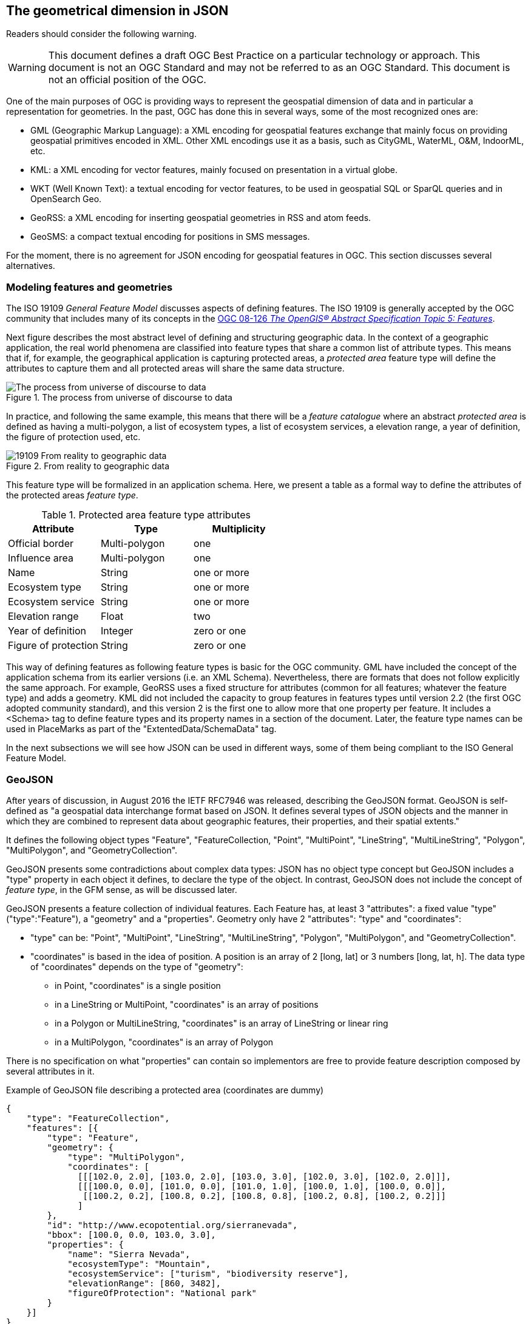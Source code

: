 == The geometrical dimension in JSON

//-------Remove after TC approval-------

Readers should consider the following warning.

WARNING: This document defines a draft OGC Best Practice on a particular technology or approach. This document is not an OGC Standard and may not be referred to as an OGC Standard. This document is not an official position of the OGC.

//----------------------------------------

One of the main purposes of OGC is providing ways to represent the geospatial dimension of data and in particular a representation for geometries. In the past, OGC has done this in several ways, some of the most recognized ones are:

* GML (Geographic Markup Language): a XML encoding for geospatial features exchange that mainly focus on providing geospatial primitives encoded in XML. Other XML encodings use it as a basis, such as CityGML, WaterML, O&M, IndoorML, etc.
* KML: a XML encoding for vector features, mainly focused on presentation in a virtual globe.
* WKT (Well Known Text): a textual encoding for vector features, to be used in geospatial SQL or SparQL queries and in OpenSearch Geo.
* GeoRSS: a XML encoding for inserting geospatial geometries in RSS and atom feeds.
* GeoSMS: a compact textual encoding for positions in SMS messages.

For the moment, there is no agreement for JSON encoding for geospatial features in OGC. This section discusses several alternatives.

=== Modeling features and geometries
The ISO 19109 _General Feature Model_ discusses aspects of defining  features. The ISO 19109 is generally accepted by the OGC community that includes many of its concepts in the http://portal.opengeospatial.org/files/?artifact_id=29536[OGC 08-126 _The OpenGIS® Abstract Specification Topic 5: Features_].

Next figure describes the most abstract level of defining and structuring geographic data. In the context of a geographic application, the real world phenomena are classified into feature types that share a common list of attribute types. This means that if, for example, the geographical application is capturing protected areas, a _protected area_ feature type will define the attributes to capture them and all protected areas will share the same data structure.

[[The_process_from_universe_of_discourse_to_data]]
.The process from universe of discourse to data
image::images/The_process_from_universe_of_discourse_to_data.png[]

In practice, and following the same example, this means that there will be a _feature catalogue_ where an abstract _protected area_ is defined as having a multi-polygon, a list of ecosystem types, a list of ecosystem services, a elevation range, a year of definition, the figure of protection used, etc.

[[From_reality_to_geographic_data_image]]
.From reality to geographic data
image::images/19109_From_reality_to_geographic_data.png[]

This feature type will be formalized in an application schema. Here, we present a table as a formal way to define the attributes of the protected areas _feature type_.

.Protected area feature type attributes
[width="100%",options="header"]
|====================
| Attribute | Type | Multiplicity
| Official border | Multi-polygon | one
| Influence area | Multi-polygon | one
| Name | String | one or more
| Ecosystem type | String | one or more
| Ecosystem service | String | one or more
| Elevation range | Float | two
| Year of definition | Integer | zero or one
| Figure of protection | String | zero or one
|====================

This way of defining features as following feature types is basic for the OGC community. GML have included the concept of the application schema from its earlier versions (i.e. an XML Schema). Nevertheless, there are formats that does not follow explicitly the same approach. For example, GeoRSS uses a fixed structure for attributes (common for all features; whatever the feature type) and adds a geometry. KML did not included the capacity to group features in features types until version 2.2 (the first OGC adopted community standard), and this version 2 is the first one to allow more that one property per feature. It includes a <Schema> tag to define feature types and its property names in a section of the document. Later, the feature type names can be used in PlaceMarks as part of the "ExtentedData/SchemaData" tag.

In the next subsections we will see how JSON can be used in different ways, some of them being compliant to the ISO General Feature Model.

=== GeoJSON
After years of discussion, in August 2016 the IETF RFC7946 was released, describing the GeoJSON format. GeoJSON is self-defined as "a geospatial data interchange format based on JSON. It defines several types of JSON objects and the manner in which they are combined to represent data about geographic features, their properties, and their spatial extents."

It defines the following object types "Feature", "FeatureCollection, "Point", "MultiPoint", "LineString", "MultiLineString", "Polygon", "MultiPolygon", and "GeometryCollection".

GeoJSON presents some contradictions about complex data types: JSON has no object type concept but GeoJSON includes a "type" property in each object it defines, to declare the type of the object. In contrast, GeoJSON does not include the concept of _feature type_, in the GFM sense, as will be discussed later.

GeoJSON presents a feature collection of individual features. Each Feature has, at least 3 "attributes": a fixed value "type" ("type":"Feature"), a "geometry" and a "properties". Geometry only have 2 "attributes": "type" and "coordinates":

* "type" can be: "Point", "MultiPoint", "LineString", "MultiLineString", "Polygon", "MultiPolygon", and   "GeometryCollection".
* "coordinates" is based in the idea of position. A position is an array of 2 [long, lat] or 3 numbers [long, lat, h]. The data type of "coordinates" depends on the type of "geometry":

** in Point, "coordinates" is a single position
** in a LineString or MultiPoint, "coordinates"  is an array of positions
** in a Polygon or MultiLineString, "coordinates" is an array of LineString or linear ring
** in a MultiPolygon, "coordinates" is an array of Polygon

There is no specification on what "properties" can contain so implementors are free to provide feature description composed by several attributes in it.

.Example of GeoJSON file describing a protected area (coordinates are dummy)
[source,json]
----
{
    "type": "FeatureCollection",
    "features": [{
        "type": "Feature",
        "geometry": {
            "type": "MultiPolygon",
            "coordinates": [
              [[[102.0, 2.0], [103.0, 2.0], [103.0, 3.0], [102.0, 3.0], [102.0, 2.0]]],
              [[[100.0, 0.0], [101.0, 0.0], [101.0, 1.0], [100.0, 1.0], [100.0, 0.0]],
               [[100.2, 0.2], [100.8, 0.2], [100.8, 0.8], [100.2, 0.8], [100.2, 0.2]]]
              ]
        },
        "id": "http://www.ecopotential.org/sierranevada",
        "bbox": [100.0, 0.0, 103.0, 3.0],
        "properties": {
            "name": "Sierra Nevada",
            "ecosystemType": "Mountain",
            "ecosystemService": ["turism", "biodiversity reserve"],
            "elevationRange": [860, 3482],
            "figureOfProtection": "National park"
        }
    }]
}
----

==== GeoJSON particularities

A list of considerations extracted from the RFC 7946 require our attention:

* Features can have ids: "If a Feature has a commonly used identifier, that identifier SHOULD be included as a member of the Feature object with the name _id_"
* Features can have a "bbox": "a member named _bbox_ to include information on the coordinate range. The value of the bbox member MUST be an array of numbers, with all axes of the most southwesterly point followed by all axes of the more northeasterly point."
* Coordinates are in CRS84 + optional _ellipsoidal_ height. "The coordinate reference system for all GeoJSON coordinates is a geographic coordinate reference system, using the World Geodetic System 1984 (WGS 84) [WGS84] datum, with longitude and latitude units of decimal degrees. This is equivalent to the coordinate reference system identified by the Open Geospatial Consortium (OGC) URN urn:ogc:def:crs:OGC::CRS84. An OPTIONAL third-position element SHALL be the height in meters above or below the WGS 84 reference _ellipsoid_."
* "Members not described in RFC 7946 ("foreign members") MAY be used in a GeoJSON document."
* GeoJSON elements cannot be recycled in other places: "GeoJSON semantics do not apply to foreign members and their descendants, regardless of their names and values."
* The GeoJSON types cannot be extended: "Implementations MUST NOT extend the fixed set of GeoJSON types: FeatureCollection, Feature, Point, LineString, MultiPoint, Polygon, MultiLineString, MultiPolygon, and GeometryCollection."
* "The media type for GeoJSON text is _application/geo+json_"

GeoJSON honors the simplicity of the JSON and JavaScript origins. GeoJSON defines _Feature collections_ and _Features_ but does not contemplate the possibility of defining Feature types or associating a Feature to a feature type. In our opinion this is consistent with JSON itself, that does not include the _data type_ concept, but diverges from the General Feature Model (GFM). In practice, this means that the number and type of the properties of each feature can be different. With this level of flexibility, GeoJSON is not the right format for exchanging data between repositories based on the GFM. In the introduction, RFC7946 compares GeoJSON with WFS outputs. This comparison is an oversimplification; even if the response of a WFS return a feature collection, RFC7946 overlooks that WFS deeply uses the _Feature Type_ concept that is missing in GeoJSON.

Note that the coordinate order is longitude latitude. This is not the common practice in OGC but is unambiguously defined so it is conformance to the OGC axis order policy. It also requires an ellipsoid (instead of an sphere used in OSM) that provides more precision. What is more surprise is the decision of using _ellipsoidal_ height. This decision is against common practice and it is difficult to compensate. Most of the elevations are defined and distributed as _orthometric_ and to transform an _ellipsoidal_ height into a _orthometric_ elevantion will require a precise ellipsoid.

==== Geospatial communityy needs that GeoJSON does not cover
In GeoJSON:

* There is no feature model. Sometimes there is the question about GeoJSON covering the OGC GML Simple Features. This is not the case: GML Simple Features uses the GFM in a simplified way but GeoJSON ignores the GFM.
* There is no support for CRSs other than CRS84.
* The geometries cannot be extended to other types.
* There is no support for the time component or anyother extra dimensions
*  _orthometric_ elevations can only be provided as (non-geometric) properties
* There is no information on symbology.

In practice, this means that GeoJSON can only be used in similar circumstances where KML can be used (but without symbology). GeoJSON cannot be used in the following use cases:

* When there is a need to communicate features that are based on the GFM and that depend on the feature type concept.
* When there is a need to communicate features that need to be transported in other CRS that CRS84, such as the combination of UTM/ETRS89.
* When the time component or other dimensions need to be considered as a coordinate.
* When simple geometries are not enough and there is a need for circles, arcs of circle, 3D meshes, etc.
* When coverage based (e.g. imagery) or O&M based (e.g. WaterML) data need to be communicated.
* When there is a need to use JSON-LD and to connect to the _linked data_ (arrays of arrays are not supported in JSON-LD)

In these cases there are three possible options:

* Simplify our use case until it fits in the GeoJSON requirements (see <<Simplify_our_use_case>>)
* Extend GeoJSON. In the "feature" or in the "properties" element of each FeatureCollection, include everything not supported by the GeoJSON (see <<Extend_GeoJSON>>)
* Deviate completely from the GeoJSON and use another JSON model for geometries (see <<Another_JSON_model_for_geometries>>)

Lets explore these possibilities on one by one. There is still another possibility: Violated the GeoJSON standard by relaxing some of their rules that prevent extensions. we do not consider this possibility a good alternative and it will not be discussed.

[[Simplify_our_use_case]]
==== Simplify our use case until it fits in the GeoJSON requirements

In our opinion, GeoJSON is not an exchange format (contradicting what it is said in the RFC7946) but a visualization format ideal for representing data in web browsers. In that sense, the comparison in RFC7946 introduction with KML is appropriate. As said before, JSON lacks any visualization/portrayal instructions so symbolization will be applied in the client site or will be transmitted in an independent format.

In the cases where GeoJSON is a possible output of our information (complemented by other data formats as alternatives), there is no problem on adapting our data model to the GeoJSON requirements (even if we are going to lose some characteristics), because we also offer other alternatives that are loseless. In these scenarios, we will not recommend the GeoJSON format as a exchange format but as a visualization format. In OGC services, a WMS could server maps in GeoJSON and WFS can consider GeoJSON as one of the advertised and provided formats.

This is the way we can simplify our requirements to adapt them to JSON:

* Even if features are of the same feature type and share a common structure, we forget about this when transforming to GeoJSON.
* If there is more than one geometric property in the features, select one geometric property for the geometries and remove the rest.
* Move all other feature properties inside the "properties" attribute. This will include, time, feature metadata, symbolization attributes, etc.
* Convert your positions to CRS84.
* If we have elevation information, Convert it to _ellipsoidal_ height.
* Convert any geometry that can not be directly represented in GeoJSON (e.g a circle) to a sequence of vertices and lines.

[[Extend_GeoJSON]]
==== Extend GeoJSON
The GeoJSON extensibility is limited by the interpretation of the sentence in the IETF standard "Implementations MUST NOT extend the fixed set of GeoJSON types: FeatureCollection, Feature, Point, LineString,  MultiPoint, Polygon, MultiLineString, MultiPolygon, and GeometryCollection.". The sentence is a bit ambiguous but, in general, you are allowed to include any content in the "properties" section, and there is no clear objection on adding attributes to "feature" (even most GeoJSON parsers will ignore them). It seems that you are neither allowed to invent new geometries nor to modify the current existing ones. With this limitations in mind, be can do several things, including the ones covered in the following subsections.

===== Adding visualization to GeoJSON
For some people, visualization is an important aspect that should be in GeoJSON and they have provided some approaches for including visualization styles.

* An style extension from MapBox includes terms in "properties" of the "Feature"s.
https://github.com/mapbox/simplestyle-spec/tree/master/1.1.0

.Mapbox simplestyle-spec to add some styles to GeoJSON
[source,json]
----
{
    "type": "FeatureCollection",
    "features": [{ "type": "Feature",
        "geometry": {
            "type": "Polygon",
            //...
        },
        "properties": {
            "stroke": "#555555",
            "stroke-opacity": 1.0,
            "stroke-width": 2,
            "fill": "#555555",
            "fill-opacity": 0.5
        }
    }]
}
----

* Leaflet.geojsonCSS is an extension for Leaflet to support rendering GeoJSON with css styles in a "style" object in "Feature".
https://github.com/albburtsev/Leaflet.geojsonCSS

.Leaflet.geojsonCSS to add some styles to GeoJSON
[source,json]
----
{
    "type": "FeatureCollection",
    "features": [{ "type": "Feature",
        "geometry": {
            "type": "Polygon",
        },
        "style": {
            "color": "#CC0000",
            "weight": 2,
            "fill-opacity": 0.6,
            "opacity": 1,
            "dashArray": "3, 5"
        },
        "properties": {
            //...
        }
    }]
}
----

[[Other_CRS_representation_geometry]]
===== Other CRS representation for the same geometry
Sometimes it could be necessary to distribute your data in other CRSs that are not CRS84. As long as you are not doing this in the "geometry" part of the GeoJSON, you are allowed to do this. You can even reuse the _geometry_ object in the _properties_ section, knowing that they will be not considered by pure GeoJSON parsers.

.Example of GeoJSON file describing a protected area also in EPSG:25831 (coordinates are dummy).
[source,json]
----
{
    "type": "FeatureCollection",
    "features": [{
        "type": "Feature",
        "geometry": {
            "type": "MultiPolygon",
            "coordinates": [
              [[[102.0, 2.0], [103.0, 2.0], [103.0, 3.0], [102.0, 3.0], [102.0, 2.0]]],
              [[[100.0, 0.0], [101.0, 0.0], [101.0, 1.0], [100.0, 1.0], [100.0, 0.0]],
               [[100.2, 0.2], [100.8, 0.2], [100.8, 0.8], [100.2, 0.8], [100.2, 0.2]]]
              ]
        },
        "id": "http://www.ecopotential.org/sierranevada",
        "bbox": [100.0, 0.0, 103.0, 3.0],
        "bboxCRS": {
            "bbox": [500100.0, 4600000.0, 500103.0, 4600003.0],
            "crs": "http://www.opengis.net/def/crs/EPSG/0/25831",
        }
        "properties": {
            "geometryCRS": {
                "type": "MultiPolygon",
                "crs": "http://www.opengis.net/def/crs/EPSG/0/25831",
                "coordinates": [
                  [[[500102.0, 4600002.0], [500103.0, 4600002.0], [500103.0, 4600003.0], [500102.0, 4600003.0], [500102.0, 4600002.0]]],
                  [[[500100.0, 4600000.0], [500101.0, 4600000.0], [500101.0, 4600001.0], [500100.0, 4600001.0], [500000.0, 4600000.0]],
                   [[500100.2, 4600000.2], [500100.8, 4600000.2], [500100.8, 4600000.8], [500100.2, 4600000.8], [500100.2, 4600000.2]]]
                  ]
            },
            "name": "Sierra Nevada",
            "ecosystemType": "Mountain",
            "ecosystemService": ["turism", "biodiversity reserve"],
            "elevationRange": [860, 3482],
            "figureOfProtection": "National park"
        }
    }]
}
----

[[Another_JSON_model_for_geometries]]
==== Another JSON model for geometries
The last alternative is to completely forget about GeoJSON and define your own encoding strictly following the GFM.

.Example of JSON file describing a protected area without using GeoJSON (coordinates are dummy).
[source,json]
----
{
    "id": "http://www.ecopotential.org/sierranevada",
    "featureType": "ProtectedArea",
    "officialBorder": {
        "type": "MultiPolygon",
        "crs": "http://www:opengis.net/def/crs/OGC/1/3/CRS84",
        "coordinates": "[
          [[[102.0, 2.0], [103.0, 2.0], [103.0, 3.0], [102.0, 3.0], [102.0, 2.0]]],
          [[[100.0, 0.0], [101.0, 0.0], [101.0, 1.0], [100.0, 1.0], [100.0, 0.0]],
           [[100.2, 0.2], [100.8, 0.2], [100.8, 0.8], [100.2, 0.8], [100.2, 0.2]]]
          ]"
    }
    "infuenceArea": {
        "type": "MultiPolygon",
        "crs": "http://www:opengis.net/def/crs/OGC/1/3/CRS84",
        "coordinates": "[
          [[[99.0, 1.0], [113.0, 1.0], [113.0, 5.0], [99.0, 5.0], [99.0, 1.0]]],
          [[[80.0, -10.0], [110.0, -10.0], [110.0, 11.0], [80.0, 11.0], [90.0, -10.0]],
           [[90.2, -0.2], [108.8, -0.2], [108.8, 1.8], [108.2, 1.8], [90.2, -0.2]]]
          ]"
    }
    "name": "Sierra Nevada",
    "ecosystemType": "Mountain",
    "ecosystemService": ["turism", "biodiversity reserve"],
    "elevationRange": [860, 3482],
    "figureOfProtection": "National park"
}
----

The previous example has been defined in a way that is compatible with JSON-LD and can be automatically converted to RDF if a @context is provided. Please, note that coordinates are expressed as strings to force a JSON-LD engine to do not process them as arrays but consider them strings that will not be manipulated. This notation has been suggested in OGC 16-051 JavaScript JSON JSON-LD ER. We call it JSON double encoding as the string is written in a notation that is a serialization of JSON and the content of "coordinates" can be parsed by a JSON.parse() sentence into a JSON object and converted into a multidimensonal array easily if needed.

===== JSON for coverages
Since the first version of the HTML and graphical web browsers, it was possible by the graphical interface to show a JPEG or a PNG. With addition of HTML DIV tags, it was possible to overlay PNGs in a layer stack and show them together (provided that the top PNG uses transparency of alpha channel to make the lower levels visible, at least partially). WMS took advantage of this characteristic to create interoperable map browsers on the web. The main problem with this approach was that the "map" could not be manipulated in the client, so symbolization of the map had to be applied in the server side, resulting in limited and slows  interaction with the data. Modern web browsers implementing HTML5 allow for controlling pixel values on the screen representation in what is called _canvas_. This capability allows sending an array of values from a coverage server to web browser that can be converted into a RGBA array and then represented in a canvas. This represents an evolution of what was possible in the past. By implementing this strategy it is possible to control the coloring of "maps" directly in the browser and to make queries on the actual image values directly in the client. What was an static map becomes a dynamic coverage.

A good coverage needs to be described through a small set of metadata that defines the domain (the grid), the range values (the data) and the range meaning (the data semantics). This is exactly what the Coverage Implementation Schema (CIS) does (formerly known as GMLCov).

The idea of creating a JSON GMLCov associated to a JSON coverage appears for the first time in the section 9 of the OGC 15-053r1 Testbed-11 Implementing JSON/GeoJSON in an OGC Standard Engineering Report. This idea was later imported by the MELODIES FP7 project (http://www.melodiesproject.eu/), and described as a full specification, as well as implemented as an extension of the popular map browser _Leaflet_. The description of the approach can be found here https://github.com/covjson/specification. A complete demostration on how it works can be found here: https://covjson.org/playground/ (tested with Chrome).

[[Coverages_JSON_Playground]]
.CoveragesJSON playground dummy example for continuous values in http://covjson.org
image::images/coveragesJSONplayground.png[]

CoverageJSON is a demonstration of what can be done with coverages in the browsers. On our opinion, this approach will improve the user experience working with imagery and other types of coverages in web browsers. Unfortunately, the CoverageJSON defined by MELODIES deviates significantly from the OGC CIS. Actually CoverageJSON redesigns CIS to replicate most of the concepts in a different way and adds some interesting new concepts and functionalities of its own.

To offer a JSON encoding completelly aligned with the OGC coverage representation, a JSON encoding is introduced in the OGC CIS 1.1. In this case, the JSON encoding strictly follows the CIS 1.1 UML model. This encoding is presented in section 13 on CIS 1.1 and includes a set of JSON schemas. In addition, section 14 adds requirements for JSON-LD that are complemented by JSON-LD context files. Several examples are also informative material accompanying the CIS 1.1 document. More details can be found also in this ER: OGC 16-051 JavaScript JSON JSON-LD ER.

.Example of a regular grid represented as a CIS JSON file
[source,json]
----
{
	"@context": ["http://localhost/json-ld/coverage-context.json", {"examples": "http://www.opengis.net/cis/1.1/examples/"}],
	"type": "CoverageByDomainAndRangeType",
	"id": "examples:CIS_10_2D",
	"domainSet":{
		"@context": "http://localhost/json-ld/domainset-context.json",
		"type": "DomainSetType",
		"id": "examples:CIS_DS_10_2D",
		"generalGrid":{
			"type": "GeneralGridCoverageType",
			"id": "examples:CIS_DS_GG_10_2D",
			"srsName": "http://www.opengis.net/def/crs/EPSG/0/4326",
			"axisLabels": ["Lat", "Long"],
			"axis": [{
				"type": "RegularAxisType",
				"id": "examples:CIS_DS_GG_LAT_10_2D",
				"axisLabel": "Lat",
				"lowerBound": -80,
				"upperBound": -70,
				"uomLabel": "deg",
				"resolution": 5
			},{
				"type": "RegularAxisType",
				"id": "examples:CIS_DS_GG_LONG_10_2D",
				"axisLabel": "Long",
				"lowerBound": 0,
				"upperBound": 10,
				"uomLabel": "deg",
				"resolution": 5
			}],
			"gridLimits": {
				"type": "GridLimitsType",
				"id": "examples:CIS_DS_GG_GL_10_2D",
				"srsName": "http://www.opengis.net/def/crs/OGC/0/Index2D",
				"axisLabels": ["i", "j"],
				"axis": [{
					"type": "IndexAxisType",
					"id": "examples:CIS_DS_GG_GL_I_10_2D",
					"axisLabel": "i",
					"lowerBound": 0,
					"upperBound": 2
				},{
					"type": "IndexAxisType",
					"id": "examples:CIS_DS_GG_GL_J_10_2D",
					"axisLabel": "j",
					"lowerBound": 0,
					"upperBound": 2
				}]
			}
		}
	},
	"rangeSet": {
		"@context": "http://localhost/json-ld/rangeset-context.json",
		"type": "RangeSetType",
		"id": "examples:CIS_RS_10_2D",
		"dataBlock": {
			"id": "examples:CIS_RS_DB_10_2D",
			"type": "VDataBlockType",
			"values": [1,2,3,4,5,6,7,8,9]
		}
	},
	"rangeType": {
		"@context": "http://localhost/json-ld/rangetype-context.json",
		"type": "DataRecordType",
		"id": "examples:CIS_RT_10_2D",
		"field":[{
			"type": "QuantityType",
			"id": "examples:CIS_RT_F_10_2D",
			"definition": "ogcType:unsignedInt",
			"uom": {
				"type": "UnitReference",
				"id": "examples:CIS_RT_F_UOM_10_2D",
				"code": "10^0"
			}
		}]
	}
}
----

